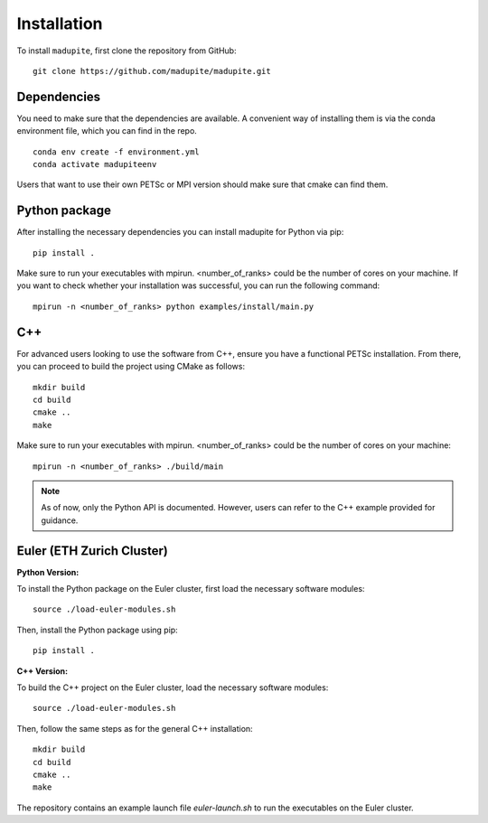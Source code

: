 Installation
============

To install ``madupite``, first clone the repository from GitHub:

::

   git clone https://github.com/madupite/madupite.git


--------------
 Dependencies
--------------

You need to make sure that the dependencies are available. A convenient way of installing them is via the conda environment file, which you can find in the repo.
::

   conda env create -f environment.yml
   conda activate madupiteenv

Users that want to use their own PETSc or MPI version should make sure that cmake can find them.

----------------
 Python package
----------------

After installing the necessary dependencies you can install madupite for Python via pip:
::

   pip install .

Make sure to run your executables with mpirun. <number_of_ranks> could be the number of cores on your machine. If you want to check whether your installation was successful, you can run the following command:
::

   mpirun -n <number_of_ranks> python examples/install/main.py

---------------
 C++
---------------
For advanced users looking to use the software from C++, ensure you have a functional PETSc installation. From there, you can proceed to build the project using CMake as follows:
::

   mkdir build
   cd build
   cmake ..
   make

Make sure to run your executables with mpirun. <number_of_ranks> could be the number of cores on your machine:
::

   mpirun -n <number_of_ranks> ./build/main

.. note::
   As of now, only the Python API is documented. However, users can refer to the C++ example provided for guidance.

------------------------------
Euler (ETH Zurich Cluster)
------------------------------

**Python Version:**

To install the Python package on the Euler cluster, first load the necessary software modules:

::

   source ./load-euler-modules.sh

Then, install the Python package using pip:

::

   pip install .

**C++ Version:**

To build the C++ project on the Euler cluster, load the necessary software modules:

::

   source ./load-euler-modules.sh

Then, follow the same steps as for the general C++ installation:

::

   mkdir build
   cd build
   cmake ..
   make

The repository contains an example launch file `euler-launch.sh` to run the executables on the Euler cluster.
